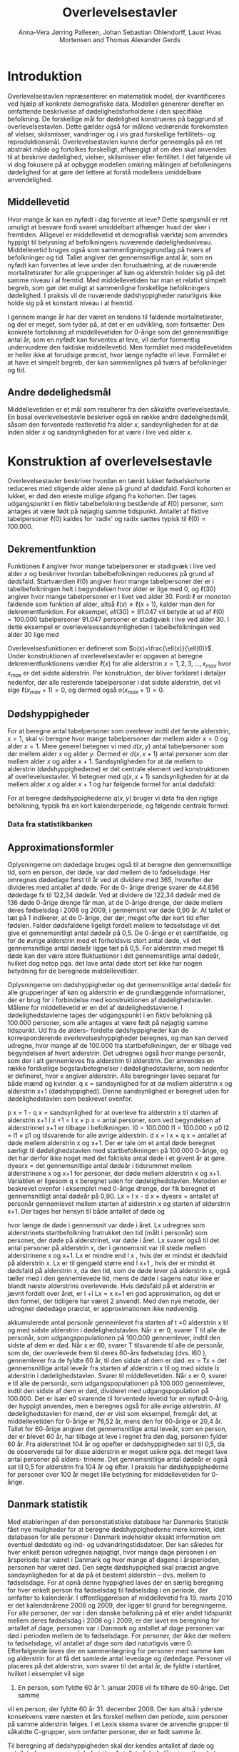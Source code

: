 * Introduktion

Overlevelsestavlen repræsenterer en matematisk model, der
kvantificeres ved hjælp af konkrete demografiske data. Modellen
genererer derefter en omfattende beskrivelse af dødelighedsforholdene
i den specifikke befolkning. De forskellige mål for dødelighed
konstrueres på baggrund af overlevelsestavlen. Dette gælder også for
målene vedrørende forekomsten af vielser, skilsmisser, vandringer og i
vis grad forskellige fertilitets- og
reproduktionsmål. Overlevelsestavlen kunne derfor gennemgås på en ret
abstrakt måde og fortolkes forskelligt, afhængigt af om den skal
anvendes til at beskrive dødelighed, vielser, skilsmisser eller
fertilitet. I det følgende vil vi dog fokusere på at opbygge modellen
omkring målingen af befolkningens dødelighed for at gøre det lettere
at forstå modellens umiddelbare anvendelighed.

** Middellevetid

Hvor mange år kan en nyfødt i dag forvente at leve? Dette spørgsmål er
ret umuligt at besvare fordi svaret umiddelbart afhænger hvad der sker
i fremtiden. Alligevel er middellevetid et demografisk værktøj som
anvendes hyppigt til belysning af befolkningens nuværende
dødelighedsniveau. Middellevetid bruges også som
sammenligningsgrundlag på tværs af befolkninger og tid. Tallet angiver
det gennemsnitlige antal år, som en nyfødt kan forventes at leve under
den forudsætning, at de nuværende mortalitetsrater for alle
grupperinger af køn og alderstrin holder sig på det samme niveau i al
fremtid. Med middellevetiden har man et relativt simpelt begreb, som
gør det muligt at sammenligne forskellige befolkningers dødelighed. I
praksis vil de nuværende dødshyppigheder naturligvis ikke holde sig på
et konstant niveau i al fremtid.

I gennem mange år har der været en tendens til faldende
mortalitetsrater, og der er meget, som tyder på, at det er en
udvikling, som fortsætter. Den konkrete fortolkning af middellevetiden
for 0-årige som det gennemsnitlige antal år, som en nyfødt kan
forventes at leve, vil derfor formentlig undervurdere den faktiske
middellevetid. Men formålet med middellevetiden er heller ikke at
forudsige præcist, hvor længe nyfødte vil leve. Formålet er at have et
simpelt begreb, der kan sammenlignes på tværs af befolkninger og tid.


** Andre dødelighedsmål

Middellevetiden er et mål som resulterer fra den såkaldte
overlevelsestavle. En basal overlevelsestavle beskriver også en række
andre dødelighedsmål, såsom den forventede restlevetid fra alder
\(x\), sandsynligheden for at dø inden alder \(x\) og sandsynligheden
for at være i live ved alder \(x\).

* Konstruktion af overlevelsestavle

Overlevelsestavler beskriver hvordan en tænkt lukket fødselskohorte
reduceres med stigende alder alene på grund af dødsfald. Fordi
kohorten er lukket, er død den eneste mulige afgang fra kohorten. Der
tages udgangspunkt i en fiktiv tabelbefolkning bestående af
\(\ell(0)\) personer, som antages at være født på nøjagtig samme
tidspunkt. Antallet af fiktive tabelpersoner \(\ell(0)\) kaldes for
`radix' og radix sættes typisk til $\ell(0)=100.000$.

** Dekrementfunktion

Funktionen \(\ell\) angiver hvor mange tabelpersoner er stadigvæk i
live ved alder \(x\) og beskriver hvordan tabelbefolkningen reduceres
på grund af dødsfald. Startværdien \(\ell(0)\) angiver hvor mange
tabelpersoner der er i tabelbefolkningen helt i begyndelsen hvor alder
er lige med \(0\), og \(\ell(30)\) angiver hvor mange tabelpersoner er
i livet ved alder \(30\). Fordi \(\ell\) er monoton faldende som
funktion af alder, altså \(\ell(x)\ge\ell(x+1)\), kalder man den for
dekrementfunktion. For eksempel, \(ell(30)=91.047\) vil betyde at ud
af \(\ell(0)=100.000\) tabelpersoner \(91.047\) personer er stadigvæk
i live ved alder \(30\). I dette eksempel er
overlevelsessandsynligheden i tabelbefolkningen ved alder \(30\) lige
med
#+begin_export latex
\begin{equation*}
o(30)=\frac{\ell(30)}{\ell(0)} = \frac{91.047}{100.000} = 91,1\%.
\end{equation*}
#+end_export
Overlevelsesfunktionen er defineret som
\(o(x)=\frac{\ell(x)}{\ell(0)}\). Under konstruktionen af
overlevelsestavler er opgaven at beregne dekrementfunktionens værdier
\(\ell(x)\) for alle alderstrin \(x=1, 2, 3, \dots, x_{max}\) hvor
\(x_{max}\) er det sidste alderstrin. Per konstruktion, der bliver
forklaret i detaljer nedenfor, dør alle resterende tabelpersoner i det
sidste alderstrin, det vil sige \(\ell(x_{max}+1)=0\), og dermed også
\(o(x_{max}+1)=0\).

** Dødshyppigheder

For at beregne antal tabelpersoner som overlever indtil det første
alderstrin, \(x=1\), skal vi beregne hvor mange tabelpersoner dør
mellem alder \(x=0\) og alder \(x=1\). Mere generel betegner vi med
\(d(x,y)\) antal tabelpersoner som dør mellem alder \(x\) og alder
\(y\). Dermed er \(d(x,x+1)\) antal personer som dør mellem alder
\(x\) og alder \(x+1\). Sandsynligheden for at dø mellem to alderstrin
(dødshyppighederne) er det centrale element ved konstruktionen af
overlevelsestavler. Vi betegner med \(q(x,x+1)\) sandsynligheden for
at dø mellem alder \(x\) og alder \(x+1\) og har følgende formel for
antal dødsfald:

#+begin_export latex
\begin{equation*}
d(x,x+1) = q(x,x+1)\ell(x)
\end{equation*}
#+end_export

For at beregne dødshyppighederne \(q(x,y)\) bruger vi data fra den
rigtige befolkning, typisk fra en kort kalenderperiode, og følgende
centrale formel:

#+begin_export latex
\begin{equation*}
q(x,y)= \frac{M(x,y)}{1+((y-x)-a(x,y)) M(x,y)} 
\end{equation*}
#+end_export

*** Data fra statistikbanken

** Approximationsformler

Oplysningerne om dødedage bruges også til at beregne den
gennemsnitlige tid, som en person, der døde, var død mellem de to
fødselsdage. Her omregnes dødedage først til år ved at dividere med
365, hvorefter der divideres med antallet af døde. For de 0- årige
drenge svarer de 44.656 dødedage fx til 122,34 dødeår. Ved at dividere
de 122,34 dødeår med de 136 døde 0-årige drenge får man, at de 0-årige
drenge, der døde mellem deres fødselsdag i 2008 og 2009, i gennemsnit
var døde 0,90 år. At tallet er tæt på 1 indikerer, at de 0-årige, der
dør, meget ofte dør kort tid efter fødslen.  Falder dødsfaldene
ligeligt fordelt mellem to fødselsdage vil det give et gennemsnitligt
antal dødeår på 0,5. De 0-årige er et særtilfælde, og for de øvrige
alderstrin med et forholdsvis stort antal døde, vil det gennemsnitlige
antal dødeår ligge tæt på 0,5. For alderstrin med meget få døde kan
der være store fluktuationer i det gennemsnitlige antal dødeår,
hvilket dog netop pga. det lave antal døde stort set ikke har nogen
betydning for de beregnede middellevetider.

Oplysningerne om dødshyppigheder og det gennemsnitlige antal dødeår
for alle grupperinger af køn og alderstrin er de grundlæggende
informationer, der er brug for i forbindelse med konstruktionen af
dødelighedstavler. Målene for middellevetid er en del af
dødelighedstavlerne.  I dødelighedstavlerne tages der udgangspunkt i
en fiktiv befolkning på 100.000 personer, som alle antages at være
født på nøjagtig samme tidspunkt. Ud fra de alders- fordelte
dødshyppigheder kan de korresponderende overlevelseshyppigheder
beregnes, og man kan derved udregne, hvor mange af de 100.000 fra
startbefolkningen, der er tilbage ved begyndelsen af hvert
alderstrin. Det udregnes også hvor mange personår, som der i alt
gennemleves fra alderstrin til alderstrin. Der anvendes en række
forskellige bogstavbetegnelser i dødelighedstavlerne, som nedenfor er
defineret, hvor x angiver alderstrin. Alle beregninger laves separat
for både mænd og kvinder.  q x = sandsynlighed for at dø mellem
alderstrin x og alderstrin x+1 (dødshyppighed). Denne sandsynlighed er
beregnet uden for dødelighedstavlen som beskrevet ovenfor.


p x = 1 - q x = sandsynlighed for at overleve fra alderstrin x til
starten af alderstrin x+1 l x +1 = l x × p x = antal personer, som ved
begyndelsen af alderstrinnet x+1 er tilbage i befolkningen.  l0 =
100.000 l1 = 100.000 × p0 l2 = l1 × p1 og tilsvarende for alle øvrige
alderstrin.  d x = l x × q x = antallet af døde mellem alderstrin x og
x+1. Der er tale om et antal døde beregnet særligt til
dødelighedstavlen med startbefolkningen på 100.000 0-årige, og det har
derfor ikke noget med det faktiske antal døde i et givent år at gøre.
dyearx = det gennemsnitlige antal dødeår i tidsrummet mellem
alderstrinene x og x+1 for personer, der døde mellem alderstrin x og
x+1. Variablen er ligesom q x beregnet uden for
dødelighedstavlen. Metoden er beskrevet ovenfor i eksemplet med
0-årige drenge, der fik beregnet et gennemsnitligt antal dødeår på
0,90.  Lx = l x  - d x × dyearx = antallet af personår gennemlevet
mellem starten af alderstrin x og starten af alderstrin x+1. Der
tages her hensyn til både antallet af døde og

hvor længe de døde i gennemsnit var døde i året. Lx udregnes som
alderstrinets startbefolkning fratrukket den tid (målt i personår) som
personer, der døde på alderstrinet, var døde i året. Lx svarer også
til det antal personer på alderstrin x, der i gennemsnit var til stede
mellem alderstrinene x og x+1. Lx er mindre end l x , hvis der er
mindst ét dødsfald på alderstrin x. Lx er til gengæld større end l x+1
, hvis der er mindst ét dødsfald på alderstrin x, da den tid, som de
døde lever på alderstrin x, også tæller med i den gennemlevede tid,
mens de døde i sagens natur ikke er blandt næste alderstrins
overlevende. Hvis dødsfald på et alderstrin er jævnt fordelt over
året, er l +l Lx = x x+1 en god approximation, og det er den formel,
der tidligere har været 2 anvendt. Med den nye metode, der udregner
dødedage præcist, er approximationen ikke nødvendig.  

akkumulerede antal personår gennemlevet fra starten af t
=0 alderstrin x til og med sidste alderstrin i dødelighedstavlen. Når
x er 0, svarer T til alle de personår, som udgangspopulationen på
100.000 gennemlever, indtil den sidste af dem er død. Når x er 60,
svarer T tilsvarende til alle de personår, som de, der overlevede frem
til deres 60-års fødselsdag (dvs. l60 ), gennemlever fra de fyldte 60
år, til den sidste af dem er død.  ex = Tx = det gennemsnitlige antal
leveår fra starten af alderstrin x til og med sidste lx alderstrin i
dødelighedstavlen. Svarer til middellevetiden. Når x er 0, svarer e
til alle de personår, som udgangspopulationen på 100.000 gennemlever,
indtil den sidste af dem er død, divideret med udgangspopulation på
100.000. Det er især e0 svarende til forventede levetid for en nyfødt
0-årig, der hyppigt anvendes, men e beregnes også for alle øvrige
alderstrin. Af dødelighedstavlen for mænd, der er vist som eksempel,
fremgår det, at middellevetiden for 0-årige er 76,52 år, mens den for
60-årige er 20,4 år. Tallet for 60-årige angiver det gennemsnitlige
antal leveår, som en person, der er blevet 60 år, har tilbage at leve
i regnet fra den dag, personen fylder 60 år.  Fra alderstrinet 104 år
og opefter er dødshyppigheden sat til 0,5, da de observerede tal for
disse alderstrin er meget usikre pga. det meget lave antal personer på
alders- trinene. Det gennemsnitlige antal dødeår er også sat til 0,5
for alderstrin fra 104 år og efter. I praksis har dødshyppighederne
for personer over 100 år meget lille betydning for middellevetiden for
0-årige.

** Danmark statistik

Med etableringen af den personstatistiske database har Danmarks
Statistik fået nye muligheder for at beregne dødshyppighederne mere
korrekt, idet databasen for alle personer i Danmark indeholder eksakt
information om eventuel dødsdato og ind- og udvandringstidsdatoer. Der
kan således for hver enkelt person udregnes nøjagtigt, hvor mange dage
personen i en årsperiode har været i Danmark og hvor mange af dagene i
årsperioden, personen har været død.  Den søgte dødshyppighed skal
præcist angive sandsynligheden for at dø på et bestemt alderstrin –
dvs. mellem to fødselsdage. For at opnå denne hyppighed laves der en
særlig beregning for hver enkelt person fra fødselsdag til fødselsdag
i en periode, der omfatter to kalenderår. I offentliggørelsen af
middellevetid fra 19. marts 2010 er det kalenderårene 2008 og 2009,
der ligger til grund for beregningerne. For alle personer, der var i
den danske befolkning på et eller andet tidspunkt mellem deres
fødselsdag i 2008 og i 2009, er der lavet en beregning for antallet af
dage, personen var i Danmark og antallet af dage personen var død i
perioden mellem de to fødselsdage.  For personer, der ikke dør mellem
to fødselsdage, vil antallet af dage som død naturligvis være 0.
Efterfølgende laves der en sammenlægning for personer med samme køn og
alderstrin for at få det samlede antal levedage og
dødedage. Personer vil placeres på det alderstrin, som svarer til det
antal år, de fyldte i startåret, hvilket i eksemplet vil sige
2008. En person, som fyldte 60 år 1. januar 2008 vil fx tilhøre de 60-årige. Det samme
vil en person, der fyldte 60 år 31. december 2008. Der kan altså i
yderste konsekvens være næsten et års forskel mellem den periode, som
personer på samme alderstrin følges. I et Lexis skema svarer de
anvendte grupper til såkaldte C-grupper, som omfatter personer, der er
født samme år.

Til beregning af dødshyppigheden skal der kendes antallet af døde og
antallet af personer med dødsrisiko. Antallet af døde fås simpelt ved
at sammenlægge alle personer i en bestemt køns- og aldersgruppe, der
døde mellem de to fødselsdage i 2008 og
2009. For at få et mål for gruppen med dødsrisiko målt i personer lægges køns- og
aldersgruppens samlede antal levedage og dødedage sammen, hvorefter
tallet divideres med 365.


** Header :noexport:

#+TITLE: Overlevelsestavler
#+AUTHOR: Anna-Vera Jørring Pallesen, Johan Sebastian Ohlendorff, Laust Hvas Mortensen and Thomas Alexander Gerds
#+DATE: 
#+LaTeX_CLASS: danish-article
#+OPTIONS: toc:nil
#+LaTeX_HEADER:\usepackage{authblk}
#+LaTeX_HEADER:\usepackage{natbib}
#+LaTeX_HEADER:\usepackage{listings}
#+LaTeX_HEADER:\usepackage{color}
#+LaTeX_HEADER:\usepackage[usenames,dvipsnames]{xcolor}
#+LaTeX_HEADER:\usepackage[utf8]{inputenc}
#+LaTeX_HEADER:\usepackage{hyperref}
#+LaTeX_HEADER:\usepackage{amssymb}
#+LaTeX_HEADER:\usepackage{latexsym}
#+OPTIONS:   H:3  num:t \n:nil @:t ::t |:t ^:t -:t f:t *:t <:t
#+OPTIONS:   TeX:t LaTeX:t skip:nil d:t todo:t pri:nil tags:not-in-toc author:t
#+HTML_HEAD: <link rel="stylesheet" type="text/css" href="https://publicifsv.sund.ku.dk/~tag/styles/all-purpose.css" />
#+LATEX_HEADER: \RequirePackage{tcolorbox}
# #+LaTeX_HEADER:\usepackage[table,usenames,dvipsnames]{xcolor}
#+LaTeX_HEADER:\definecolor{lightGray}{gray}{0.98}
#+LaTeX_HEADER:\definecolor{medioGray}{gray}{0.83}
#+LATEX_HEADER:\definecolor{mygray}{rgb}{.95, 0.95, 0.95}
#+LATEX_HEADER:\newcommand{\mybox}[1]{\vspace{.5em}\begin{tcolorbox}[boxrule=0pt,colback=mygray] #1 \end{tcolorbox}}
